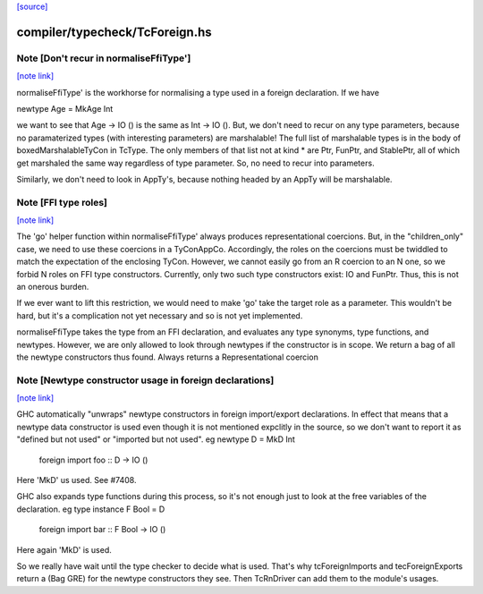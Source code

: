 `[source] <https://gitlab.haskell.org/ghc/ghc/tree/master/compiler/typecheck/TcForeign.hs>`_

compiler/typecheck/TcForeign.hs
===============================


Note [Don't recur in normaliseFfiType']
~~~~~~~~~~~~~~~~~~~~~~~~~~~~~~~~~~~~~~~

`[note link] <https://gitlab.haskell.org/ghc/ghc/tree/master/compiler/typecheck/TcForeign.hs#L80>`__

normaliseFfiType' is the workhorse for normalising a type used in a foreign
declaration. If we have

newtype Age = MkAge Int

we want to see that Age -> IO () is the same as Int -> IO (). But, we don't
need to recur on any type parameters, because no paramaterized types (with
interesting parameters) are marshalable! The full list of marshalable types
is in the body of boxedMarshalableTyCon in TcType. The only members of that
list not at kind * are Ptr, FunPtr, and StablePtr, all of which get marshaled
the same way regardless of type parameter. So, no need to recur into
parameters.

Similarly, we don't need to look in AppTy's, because nothing headed by
an AppTy will be marshalable.



Note [FFI type roles]
~~~~~~~~~~~~~~~~~~~~~

`[note link] <https://gitlab.haskell.org/ghc/ghc/tree/master/compiler/typecheck/TcForeign.hs#L98>`__

The 'go' helper function within normaliseFfiType' always produces
representational coercions. But, in the "children_only" case, we need to
use these coercions in a TyConAppCo. Accordingly, the roles on the coercions
must be twiddled to match the expectation of the enclosing TyCon. However,
we cannot easily go from an R coercion to an N one, so we forbid N roles
on FFI type constructors. Currently, only two such type constructors exist:
IO and FunPtr. Thus, this is not an onerous burden.

If we ever want to lift this restriction, we would need to make 'go' take
the target role as a parameter. This wouldn't be hard, but it's a complication
not yet necessary and so is not yet implemented.

normaliseFfiType takes the type from an FFI declaration, and
evaluates any type synonyms, type functions, and newtypes. However,
we are only allowed to look through newtypes if the constructor is
in scope.  We return a bag of all the newtype constructors thus found.
Always returns a Representational coercion



Note [Newtype constructor usage in foreign declarations]
~~~~~~~~~~~~~~~~~~~~~~~~~~~~~~~~~~~~~~~~~~~~~~~~~~~~~~~~

`[note link] <https://gitlab.haskell.org/ghc/ghc/tree/master/compiler/typecheck/TcForeign.hs#L201>`__

GHC automatically "unwraps" newtype constructors in foreign import/export
declarations.  In effect that means that a newtype data constructor is
used even though it is not mentioned expclitly in the source, so we don't
want to report it as "defined but not used" or "imported but not used".
eg     newtype D = MkD Int
       foreign import foo :: D -> IO ()
Here 'MkD' us used.  See #7408.

GHC also expands type functions during this process, so it's not enough
just to look at the free variables of the declaration.
eg     type instance F Bool = D
       foreign import bar :: F Bool -> IO ()
Here again 'MkD' is used.

So we really have wait until the type checker to decide what is used.
That's why tcForeignImports and tecForeignExports return a (Bag GRE)
for the newtype constructors they see. Then TcRnDriver can add them
to the module's usages.

